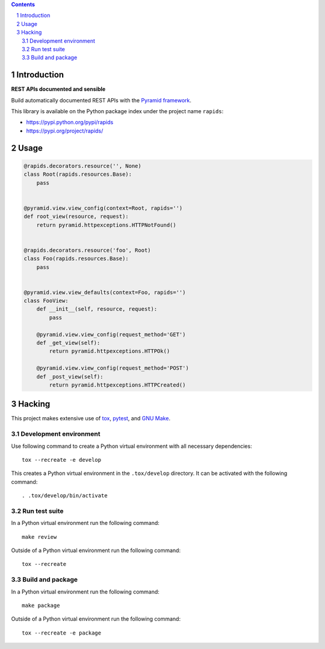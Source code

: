 ..


.. contents::

.. sectnum::


Introduction
============

**REST APIs documented and sensible**

Build automatically documented REST APIs with the `Pyramid framework`_.

This library is available on the Python package index under the project name
``rapids``:

* https://pypi.python.org/pypi/rapids

* https://pypi.org/project/rapids/


Usage
=====

.. code:: python

    @rapids.decorators.resource('', None)
    class Root(rapids.resources.Base):
        pass


    @pyramid.view.view_config(context=Root, rapids='')
    def root_view(resource, request):
        return pyramid.httpexceptions.HTTPNotFound()


    @rapids.decorators.resource('foo', Root)
    class Foo(rapids.resources.Base):
        pass


    @pyramid.view.view_defaults(context=Foo, rapids='')
    class FooView:
        def __init__(self, resource, request):
            pass

        @pyramid.view.view_config(request_method='GET')
        def _get_view(self):
            return pyramid.httpexceptions.HTTPOk()

        @pyramid.view.view_config(request_method='POST')
        def _post_view(self):
            return pyramid.httpexceptions.HTTPCreated()


Hacking
=======

This project makes extensive use of `tox`_, `pytest`_, and `GNU Make`_.


Development environment
-----------------------

Use following command to create a Python virtual environment with all
necessary dependencies::

    tox --recreate -e develop

This creates a Python virtual environment in the ``.tox/develop`` directory. It
can be activated with the following command::

    . .tox/develop/bin/activate


Run test suite
--------------

In a Python virtual environment run the following command::

    make review

Outside of a Python virtual environment run the following command::

    tox --recreate


Build and package
-----------------

In a Python virtual environment run the following command::

    make package

Outside of a Python virtual environment run the following command::

    tox --recreate -e package


.. Links

.. _`GNU Make`: https://www.gnu.org/software/make/
.. _`Pyramid framework`: https://trypyramid.com/
.. _`pytest`: http://pytest.org/
.. _`tox`: https://tox.readthedocs.io/


.. EOF
